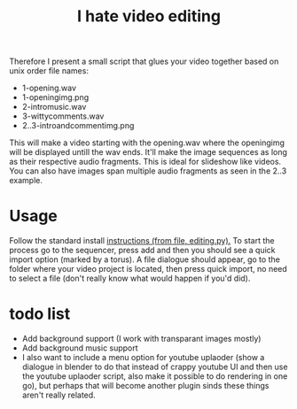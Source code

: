 #+TITLE: I hate video editing
Therefore I present a small script that glues your video together
based on unix order file names:

+ 1-opening.wav
+ 1-openingimg.png
+ 2-intromusic.wav
+ 3-wittycomments.wav
+ 2..3-introandcommentimg.png

This will make a video starting with the opening.wav where the openingimg 
will be displayed untill the wav ends.
It'll make the image sequences as long as their respective audio fragments.
This is ideal for slideshow like videos.
You can also have images span multiple audio fragments as seen in the 2..3
example.

* Usage
Follow the standard install [[https://blender.stackexchange.com/questions/1688/installing-an-addon][instructions (from file, editing.py).]] 
To start the process go to the sequencer, press add and then you should see a
quick import option (marked by a torus). A file dialogue should appear,
go to the folder where your video project is located,
then press quick import,
no need to select a file (don't really know what would happen if you'd did).

* todo list

+ Add background support (I work with transparant images mostly)
+ Add background music support
+ I also want to include a menu option for youtube uplaoder (show a dialogue in
  blender to do that instead of crappy youtube UI and then use the youtube
  uplaoder script, also make it possible to do rendering in one go),
  but perhaps that will become another plugin sinds these things aren't really
  related.
